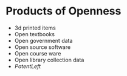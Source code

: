 * Products of Openness

-  3d printed items
-  Open textbooks
-  Open government data
-  Open source software
-  Open course ware
-  Open library collection data
-  [[PatentLeft]]
